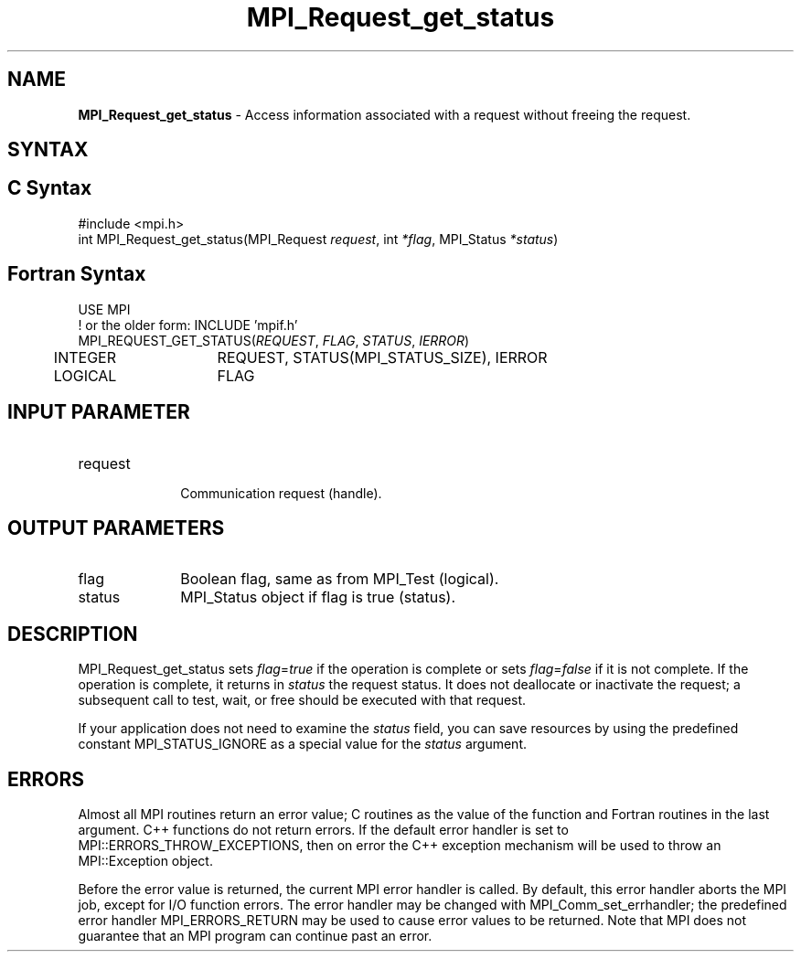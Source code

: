 .\" -*- nroff -*-
.\" Copyright 2010 Cisco Systems, Inc.  All rights reserved.
.\" Copyright 2006-2008 Sun Microsystems, Inc.
.\" Copyright (c) 1996 Thinking Machines Corporation
.\" $COPYRIGHT$
.TH MPI_Request_get_status 3 "Oct 07, 2019" "4.0.2" "Open MPI"
.SH NAME
\fBMPI_Request_get_status\fP \- Access information associated with a request without freeing the request.

.SH SYNTAX
.ft R
.SH C Syntax
.nf
#include <mpi.h>
int MPI_Request_get_status(MPI_Request \fIrequest\fP, int \fI*flag\fP, MPI_Status \fI*status\fP)

.fi
.SH Fortran Syntax
.nf
USE MPI
! or the older form: INCLUDE 'mpif.h'
MPI_REQUEST_GET_STATUS(\fIREQUEST\fP, \fIFLAG\fP, \fISTATUS\fP, \fIIERROR\fP)
	INTEGER	REQUEST, STATUS(MPI_STATUS_SIZE), IERROR
	LOGICAL	FLAG

.fi
.SH INPUT PARAMETER
.ft
.TP 1i
request
      Communication request (handle).

.SH OUTPUT PARAMETERS
.ft
.TP 1i
flag
Boolean flag, same as from MPI_Test (logical).
.ft
.TP 1i
status
MPI_Status object if flag is true (status).

.SH DESCRIPTION
.ft R
MPI_Request_get_status sets \fIflag\fP=\fItrue\fP if the operation is complete or sets \fIflag\fP=\fIfalse\fP if it is not complete. If the operation is complete, it returns in \fIstatus\fP the request status. It does not deallocate or inactivate the request; a subsequent call to test, wait, or free should be executed with that request.
.sp
If your application does not need to examine the \fIstatus\fP field, you can save resources by using the predefined constant MPI_STATUS_IGNORE as a special value for the \fIstatus\fP argument.

.SH ERRORS
Almost all MPI routines return an error value; C routines as the value of the function and Fortran routines in the last argument. C++ functions do not return errors. If the default error handler is set to MPI::ERRORS_THROW_EXCEPTIONS, then on error the C++ exception mechanism will be used to throw an MPI::Exception object.
.sp
Before the error value is returned, the current MPI error handler is
called. By default, this error handler aborts the MPI job, except for I/O function errors. The error handler may be changed with MPI_Comm_set_errhandler; the predefined error handler MPI_ERRORS_RETURN may be used to cause error values to be returned. Note that MPI does not guarantee that an MPI program can continue past an error.

